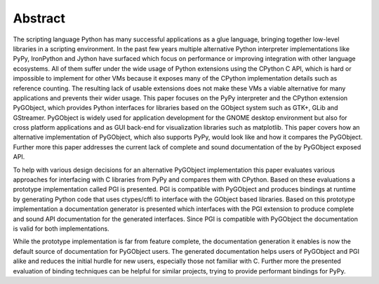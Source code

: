 Abstract
========

The scripting language Python has many successful applications as a glue
language, bringing together low-level libraries in a scripting environment. In
the past few years multiple alternative Python interpreter implementations
like PyPy, IronPython and Jython have surfaced which focus on performance or
improving integration with other language ecosystems. All of them suffer under
the wide usage of Python extensions using the CPython C API, which is hard or
impossible to implement for other VMs because it exposes many of the CPython
implementation details such as reference counting. The resulting lack of
usable extensions does not make these VMs a viable alternative for many
applications and prevents their wider usage. This paper focuses on the PyPy
interpreter and the CPython extension PyGObject, which provides Python
interfaces for libraries based on the GObject system such as GTK+, GLib and
GStreamer. PyGObject is widely used for application development for the GNOME
desktop environment but also for cross platform applications and as GUI
back-end for visualization libraries such as matplotlib. This paper covers how
an alternative implementation of PyGObject, which also supports PyPy, would
look like and how it compares the PyGObject. Further more this paper addresses
the current lack of complete and sound documentation of the by PyGObject
exposed API.

To help with various design decisions for an alternative PyGObject
implementation this paper evaluates various approaches for interfacing with C
libraries from PyPy and compares them with CPython. Based on these evaluations
a prototype implementation called PGI is presented. PGI is compatible with
PyGObject and produces bindings at runtime by generating Python code that uses
ctypes/cffi to interface with the GObject based libraries. Based on this
prototype implementation a documentation generator is presented which
interfaces with the PGI extension to produce complete and sound API
documentation for the generated interfaces. Since PGI is compatible with
PyGObject the documentation is valid for both implementations.

While the prototype implementation is far from feature complete, the
documentation generation it enables is now the default source of documentation
for PyGObject users. The generated documentation helps users of PyGObject and
PGI alike and reduces the initial hurdle for new users, especially those not
familiar with C. Further more the presented evaluation of binding techniques
can be helpful for similar projects, trying to provide performant bindings for
PyPy.
